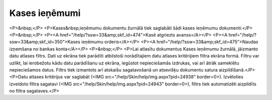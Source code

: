 .. 227 ==================Kases ieņēmumi================== <P>&nbsp;</P>
<P>Kases&nbsp;ieņēmumu dokumentu žurnālā tiek saglabāti šādi kases ieņēmumu dokumenti:</P>
<P>&nbsp;</P>
<P><A href="/help/?ssw=33&amp;skf_id=474">Kasē atgriezts avanss</A></P>
<P><A href="/help/?ssw=33&amp;skf_id=350">Kases ieņēmumu orderis</A></P>
<P><A href="/help/?ssw=33&amp;skf_id=475">Naudas izņemšana no bankas konta</A></P>
<P>&nbsp;</P>
<P>Lai atlasītu dokumentus Kases ieņēmumu žurnālā, jāizmanto datu atlases filtrs. Dati uz ekrāna tiek parādīti atbilstoši norādītajiem datu atlases kritērijiem filtra ekrāna formā. Filtru var uzlikt, lai ierobežotu kādu datu parādīšanu uz ekrāna, iegūstot nepieciešamās izdrukas, vai arī ātrāk sameklētu nepieciešamos datus. Filtrs tiek izmantots arī atskaišu sagatavošanā un atsevišķu dokumentu satura aizpildīšanā.</P>
<P>Datu atlases kritērijus var saglabāt (<IMG src="/help/Skin/help/img.aspx?pid=24938" border=0>). Izvēloties izveidoto filtra sagatavi (<IMG src="/help/Skin/help/img.aspx?pid=24943" border=0>), filtrs tiek automatizēti aizpildīts no filtra sagataves.</P> 